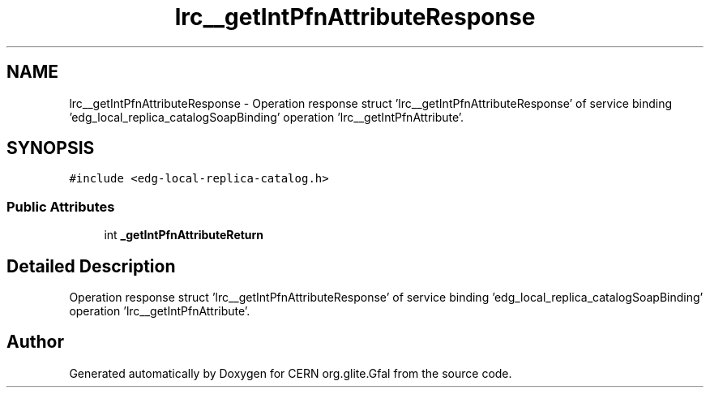 .TH "lrc__getIntPfnAttributeResponse" 3 "12 Apr 2011" "Version 1.90" "CERN org.glite.Gfal" \" -*- nroff -*-
.ad l
.nh
.SH NAME
lrc__getIntPfnAttributeResponse \- Operation response struct 'lrc__getIntPfnAttributeResponse' of service binding 'edg_local_replica_catalogSoapBinding' operation 'lrc__getIntPfnAttribute'.  

.PP
.SH SYNOPSIS
.br
.PP
\fC#include <edg-local-replica-catalog.h>\fP
.PP
.SS "Public Attributes"

.in +1c
.ti -1c
.RI "int \fB_getIntPfnAttributeReturn\fP"
.br
.in -1c
.SH "Detailed Description"
.PP 
Operation response struct 'lrc__getIntPfnAttributeResponse' of service binding 'edg_local_replica_catalogSoapBinding' operation 'lrc__getIntPfnAttribute'. 
.PP


.SH "Author"
.PP 
Generated automatically by Doxygen for CERN org.glite.Gfal from the source code.
